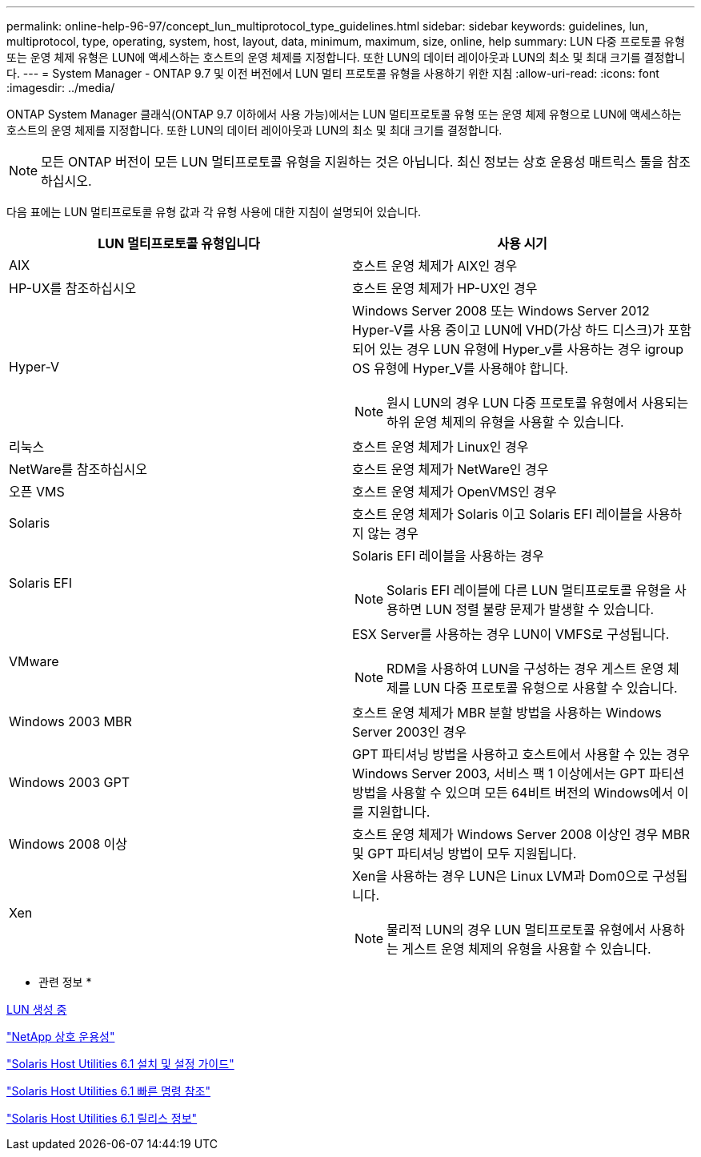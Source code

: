 ---
permalink: online-help-96-97/concept_lun_multiprotocol_type_guidelines.html 
sidebar: sidebar 
keywords: guidelines, lun, multiprotocol, type, operating, system, host, layout, data, minimum, maximum, size, online, help 
summary: LUN 다중 프로토콜 유형 또는 운영 체제 유형은 LUN에 액세스하는 호스트의 운영 체제를 지정합니다. 또한 LUN의 데이터 레이아웃과 LUN의 최소 및 최대 크기를 결정합니다. 
---
= System Manager - ONTAP 9.7 및 이전 버전에서 LUN 멀티 프로토콜 유형을 사용하기 위한 지침
:allow-uri-read: 
:icons: font
:imagesdir: ../media/


[role="lead"]
ONTAP System Manager 클래식(ONTAP 9.7 이하에서 사용 가능)에서는 LUN 멀티프로토콜 유형 또는 운영 체제 유형으로 LUN에 액세스하는 호스트의 운영 체제를 지정합니다. 또한 LUN의 데이터 레이아웃과 LUN의 최소 및 최대 크기를 결정합니다.

[NOTE]
====
모든 ONTAP 버전이 모든 LUN 멀티프로토콜 유형을 지원하는 것은 아닙니다. 최신 정보는 상호 운용성 매트릭스 툴을 참조하십시오.

====
다음 표에는 LUN 멀티프로토콜 유형 값과 각 유형 사용에 대한 지침이 설명되어 있습니다.

|===
| LUN 멀티프로토콜 유형입니다 | 사용 시기 


 a| 
AIX
 a| 
호스트 운영 체제가 AIX인 경우



 a| 
HP-UX를 참조하십시오
 a| 
호스트 운영 체제가 HP-UX인 경우



 a| 
Hyper-V
 a| 
Windows Server 2008 또는 Windows Server 2012 Hyper-V를 사용 중이고 LUN에 VHD(가상 하드 디스크)가 포함되어 있는 경우 LUN 유형에 Hyper_v를 사용하는 경우 igroup OS 유형에 Hyper_V를 사용해야 합니다.

[NOTE]
====
원시 LUN의 경우 LUN 다중 프로토콜 유형에서 사용되는 하위 운영 체제의 유형을 사용할 수 있습니다.

====


 a| 
리눅스
 a| 
호스트 운영 체제가 Linux인 경우



 a| 
NetWare를 참조하십시오
 a| 
호스트 운영 체제가 NetWare인 경우



 a| 
오픈 VMS
 a| 
호스트 운영 체제가 OpenVMS인 경우



 a| 
Solaris
 a| 
호스트 운영 체제가 Solaris 이고 Solaris EFI 레이블을 사용하지 않는 경우



 a| 
Solaris EFI
 a| 
Solaris EFI 레이블을 사용하는 경우

[NOTE]
====
Solaris EFI 레이블에 다른 LUN 멀티프로토콜 유형을 사용하면 LUN 정렬 불량 문제가 발생할 수 있습니다.

====


 a| 
VMware
 a| 
ESX Server를 사용하는 경우 LUN이 VMFS로 구성됩니다.

[NOTE]
====
RDM을 사용하여 LUN을 구성하는 경우 게스트 운영 체제를 LUN 다중 프로토콜 유형으로 사용할 수 있습니다.

====


 a| 
Windows 2003 MBR
 a| 
호스트 운영 체제가 MBR 분할 방법을 사용하는 Windows Server 2003인 경우



 a| 
Windows 2003 GPT
 a| 
GPT 파티셔닝 방법을 사용하고 호스트에서 사용할 수 있는 경우 Windows Server 2003, 서비스 팩 1 이상에서는 GPT 파티션 방법을 사용할 수 있으며 모든 64비트 버전의 Windows에서 이를 지원합니다.



 a| 
Windows 2008 이상
 a| 
호스트 운영 체제가 Windows Server 2008 이상인 경우 MBR 및 GPT 파티셔닝 방법이 모두 지원됩니다.



 a| 
Xen
 a| 
Xen을 사용하는 경우 LUN은 Linux LVM과 Dom0으로 구성됩니다.

[NOTE]
====
물리적 LUN의 경우 LUN 멀티프로토콜 유형에서 사용하는 게스트 운영 체제의 유형을 사용할 수 있습니다.

====
|===
* 관련 정보 *

xref:task_creating_luns.adoc[LUN 생성 중]

https://mysupport.netapp.com/NOW/products/interoperability["NetApp 상호 운용성"]

https://library.netapp.com/ecm/ecm_download_file/ECMP1148981["Solaris Host Utilities 6.1 설치 및 설정 가이드"]

https://library.netapp.com/ecm/ecm_download_file/ECMP1148983["Solaris Host Utilities 6.1 빠른 명령 참조"]

https://library.netapp.com/ecm/ecm_download_file/ECMP1148982["Solaris Host Utilities 6.1 릴리스 정보"]
